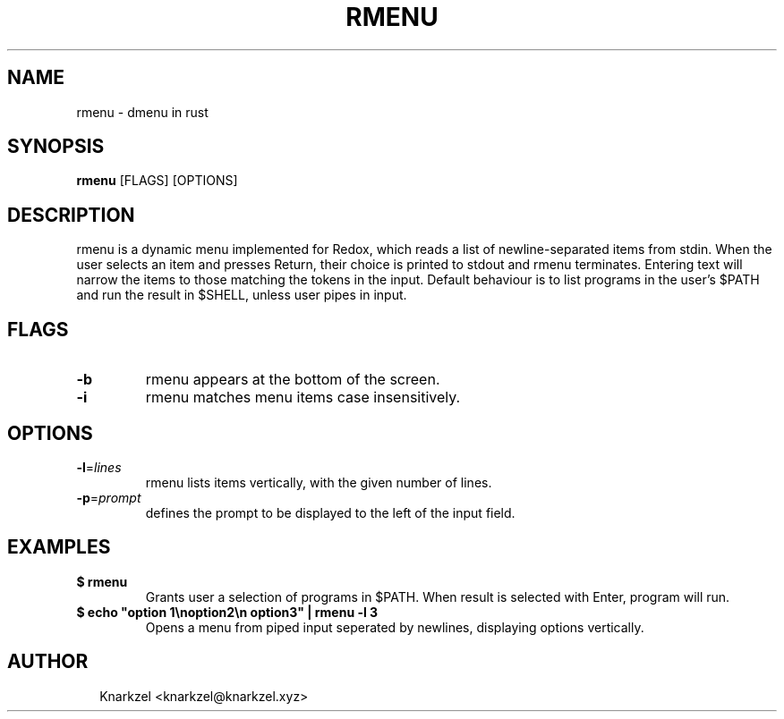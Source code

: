 .TH RMENU 1
.SH NAME
rmenu \- dmenu in rust
.SH SYNOPSIS
\fBrmenu\fR [FLAGS] [OPTIONS]
.SH DESCRIPTION
rmenu is a dynamic menu implemented for Redox, which reads a list of newline\-separated items from stdin. When the user selects an item and presses Return, their choice is printed to stdout and rmenu terminates. Entering text will narrow the items to those matching the tokens in the input. Default behaviour is to list programs in the user's $PATH and run the result in $SHELL, unless  user pipes in input.
.SH FLAGS
.TP
\fB\-b\fR
rmenu appears at the bottom of the screen.

.TP
\fB\-i\fR
rmenu matches menu items case insensitively.
.SH OPTIONS
.TP
\fB\-l\fR=\fIlines\fR
rmenu lists items vertically, with the given number of lines.

.TP
\fB\-p\fR=\fIprompt\fR
defines the prompt to be displayed to the left of the input field.
.SH EXAMPLES
.TP

\fB$ rmenu\fR
.br
Grants user a selection of programs in $PATH. When result is selected with Enter, program will run.
.TP

\fB$ echo "option 1\\noption2\\n option3" | rmenu \-l 3\fR
.br
Opens a menu from piped input seperated by newlines, displaying options vertically.

.SH AUTHOR
.P
.RS 2
.nf
Knarkzel <knarkzel@knarkzel.xyz>
